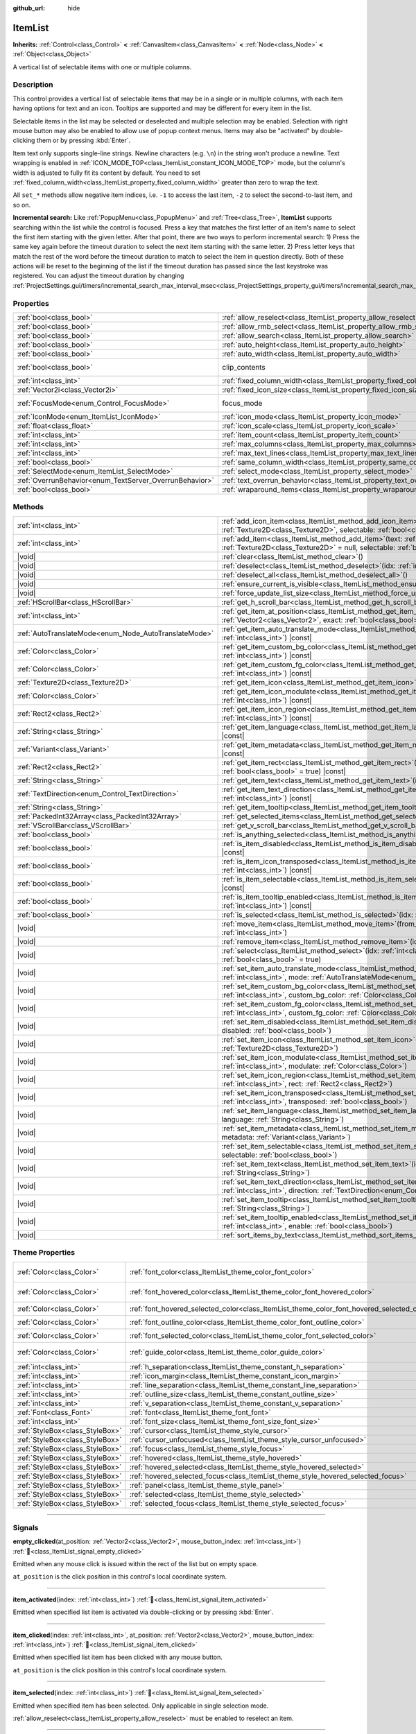 :github_url: hide

.. DO NOT EDIT THIS FILE!!!
.. Generated automatically from Godot engine sources.
.. Generator: https://github.com/godotengine/godot/tree/master/doc/tools/make_rst.py.
.. XML source: https://github.com/godotengine/godot/tree/master/doc/classes/ItemList.xml.

.. _class_ItemList:

ItemList
========

**Inherits:** :ref:`Control<class_Control>` **<** :ref:`CanvasItem<class_CanvasItem>` **<** :ref:`Node<class_Node>` **<** :ref:`Object<class_Object>`

A vertical list of selectable items with one or multiple columns.

.. rst-class:: classref-introduction-group

Description
-----------

This control provides a vertical list of selectable items that may be in a single or in multiple columns, with each item having options for text and an icon. Tooltips are supported and may be different for every item in the list.

Selectable items in the list may be selected or deselected and multiple selection may be enabled. Selection with right mouse button may also be enabled to allow use of popup context menus. Items may also be "activated" by double-clicking them or by pressing :kbd:`Enter`.

Item text only supports single-line strings. Newline characters (e.g. ``\n``) in the string won't produce a newline. Text wrapping is enabled in :ref:`ICON_MODE_TOP<class_ItemList_constant_ICON_MODE_TOP>` mode, but the column's width is adjusted to fully fit its content by default. You need to set :ref:`fixed_column_width<class_ItemList_property_fixed_column_width>` greater than zero to wrap the text.

All ``set_*`` methods allow negative item indices, i.e. ``-1`` to access the last item, ``-2`` to select the second-to-last item, and so on.

\ **Incremental search:** Like :ref:`PopupMenu<class_PopupMenu>` and :ref:`Tree<class_Tree>`, **ItemList** supports searching within the list while the control is focused. Press a key that matches the first letter of an item's name to select the first item starting with the given letter. After that point, there are two ways to perform incremental search: 1) Press the same key again before the timeout duration to select the next item starting with the same letter. 2) Press letter keys that match the rest of the word before the timeout duration to match to select the item in question directly. Both of these actions will be reset to the beginning of the list if the timeout duration has passed since the last keystroke was registered. You can adjust the timeout duration by changing :ref:`ProjectSettings.gui/timers/incremental_search_max_interval_msec<class_ProjectSettings_property_gui/timers/incremental_search_max_interval_msec>`.

.. rst-class:: classref-reftable-group

Properties
----------

.. table::
   :widths: auto

   +---------------------------------------------------------+-----------------------------------------------------------------------------+---------------------------------------------------------------------------+
   | :ref:`bool<class_bool>`                                 | :ref:`allow_reselect<class_ItemList_property_allow_reselect>`               | ``false``                                                                 |
   +---------------------------------------------------------+-----------------------------------------------------------------------------+---------------------------------------------------------------------------+
   | :ref:`bool<class_bool>`                                 | :ref:`allow_rmb_select<class_ItemList_property_allow_rmb_select>`           | ``false``                                                                 |
   +---------------------------------------------------------+-----------------------------------------------------------------------------+---------------------------------------------------------------------------+
   | :ref:`bool<class_bool>`                                 | :ref:`allow_search<class_ItemList_property_allow_search>`                   | ``true``                                                                  |
   +---------------------------------------------------------+-----------------------------------------------------------------------------+---------------------------------------------------------------------------+
   | :ref:`bool<class_bool>`                                 | :ref:`auto_height<class_ItemList_property_auto_height>`                     | ``false``                                                                 |
   +---------------------------------------------------------+-----------------------------------------------------------------------------+---------------------------------------------------------------------------+
   | :ref:`bool<class_bool>`                                 | :ref:`auto_width<class_ItemList_property_auto_width>`                       | ``false``                                                                 |
   +---------------------------------------------------------+-----------------------------------------------------------------------------+---------------------------------------------------------------------------+
   | :ref:`bool<class_bool>`                                 | clip_contents                                                               | ``true`` (overrides :ref:`Control<class_Control_property_clip_contents>`) |
   +---------------------------------------------------------+-----------------------------------------------------------------------------+---------------------------------------------------------------------------+
   | :ref:`int<class_int>`                                   | :ref:`fixed_column_width<class_ItemList_property_fixed_column_width>`       | ``0``                                                                     |
   +---------------------------------------------------------+-----------------------------------------------------------------------------+---------------------------------------------------------------------------+
   | :ref:`Vector2i<class_Vector2i>`                         | :ref:`fixed_icon_size<class_ItemList_property_fixed_icon_size>`             | ``Vector2i(0, 0)``                                                        |
   +---------------------------------------------------------+-----------------------------------------------------------------------------+---------------------------------------------------------------------------+
   | :ref:`FocusMode<enum_Control_FocusMode>`                | focus_mode                                                                  | ``2`` (overrides :ref:`Control<class_Control_property_focus_mode>`)       |
   +---------------------------------------------------------+-----------------------------------------------------------------------------+---------------------------------------------------------------------------+
   | :ref:`IconMode<enum_ItemList_IconMode>`                 | :ref:`icon_mode<class_ItemList_property_icon_mode>`                         | ``1``                                                                     |
   +---------------------------------------------------------+-----------------------------------------------------------------------------+---------------------------------------------------------------------------+
   | :ref:`float<class_float>`                               | :ref:`icon_scale<class_ItemList_property_icon_scale>`                       | ``1.0``                                                                   |
   +---------------------------------------------------------+-----------------------------------------------------------------------------+---------------------------------------------------------------------------+
   | :ref:`int<class_int>`                                   | :ref:`item_count<class_ItemList_property_item_count>`                       | ``0``                                                                     |
   +---------------------------------------------------------+-----------------------------------------------------------------------------+---------------------------------------------------------------------------+
   | :ref:`int<class_int>`                                   | :ref:`max_columns<class_ItemList_property_max_columns>`                     | ``1``                                                                     |
   +---------------------------------------------------------+-----------------------------------------------------------------------------+---------------------------------------------------------------------------+
   | :ref:`int<class_int>`                                   | :ref:`max_text_lines<class_ItemList_property_max_text_lines>`               | ``1``                                                                     |
   +---------------------------------------------------------+-----------------------------------------------------------------------------+---------------------------------------------------------------------------+
   | :ref:`bool<class_bool>`                                 | :ref:`same_column_width<class_ItemList_property_same_column_width>`         | ``false``                                                                 |
   +---------------------------------------------------------+-----------------------------------------------------------------------------+---------------------------------------------------------------------------+
   | :ref:`SelectMode<enum_ItemList_SelectMode>`             | :ref:`select_mode<class_ItemList_property_select_mode>`                     | ``0``                                                                     |
   +---------------------------------------------------------+-----------------------------------------------------------------------------+---------------------------------------------------------------------------+
   | :ref:`OverrunBehavior<enum_TextServer_OverrunBehavior>` | :ref:`text_overrun_behavior<class_ItemList_property_text_overrun_behavior>` | ``3``                                                                     |
   +---------------------------------------------------------+-----------------------------------------------------------------------------+---------------------------------------------------------------------------+
   | :ref:`bool<class_bool>`                                 | :ref:`wraparound_items<class_ItemList_property_wraparound_items>`           | ``true``                                                                  |
   +---------------------------------------------------------+-----------------------------------------------------------------------------+---------------------------------------------------------------------------+

.. rst-class:: classref-reftable-group

Methods
-------

.. table::
   :widths: auto

   +-------------------------------------------------------+------------------------------------------------------------------------------------------------------------------------------------------------------------------------------------------+
   | :ref:`int<class_int>`                                 | :ref:`add_icon_item<class_ItemList_method_add_icon_item>`\ (\ icon\: :ref:`Texture2D<class_Texture2D>`, selectable\: :ref:`bool<class_bool>` = true\ )                                   |
   +-------------------------------------------------------+------------------------------------------------------------------------------------------------------------------------------------------------------------------------------------------+
   | :ref:`int<class_int>`                                 | :ref:`add_item<class_ItemList_method_add_item>`\ (\ text\: :ref:`String<class_String>`, icon\: :ref:`Texture2D<class_Texture2D>` = null, selectable\: :ref:`bool<class_bool>` = true\ )  |
   +-------------------------------------------------------+------------------------------------------------------------------------------------------------------------------------------------------------------------------------------------------+
   | |void|                                                | :ref:`clear<class_ItemList_method_clear>`\ (\ )                                                                                                                                          |
   +-------------------------------------------------------+------------------------------------------------------------------------------------------------------------------------------------------------------------------------------------------+
   | |void|                                                | :ref:`deselect<class_ItemList_method_deselect>`\ (\ idx\: :ref:`int<class_int>`\ )                                                                                                       |
   +-------------------------------------------------------+------------------------------------------------------------------------------------------------------------------------------------------------------------------------------------------+
   | |void|                                                | :ref:`deselect_all<class_ItemList_method_deselect_all>`\ (\ )                                                                                                                            |
   +-------------------------------------------------------+------------------------------------------------------------------------------------------------------------------------------------------------------------------------------------------+
   | |void|                                                | :ref:`ensure_current_is_visible<class_ItemList_method_ensure_current_is_visible>`\ (\ )                                                                                                  |
   +-------------------------------------------------------+------------------------------------------------------------------------------------------------------------------------------------------------------------------------------------------+
   | |void|                                                | :ref:`force_update_list_size<class_ItemList_method_force_update_list_size>`\ (\ )                                                                                                        |
   +-------------------------------------------------------+------------------------------------------------------------------------------------------------------------------------------------------------------------------------------------------+
   | :ref:`HScrollBar<class_HScrollBar>`                   | :ref:`get_h_scroll_bar<class_ItemList_method_get_h_scroll_bar>`\ (\ )                                                                                                                    |
   +-------------------------------------------------------+------------------------------------------------------------------------------------------------------------------------------------------------------------------------------------------+
   | :ref:`int<class_int>`                                 | :ref:`get_item_at_position<class_ItemList_method_get_item_at_position>`\ (\ position\: :ref:`Vector2<class_Vector2>`, exact\: :ref:`bool<class_bool>` = false\ ) |const|                 |
   +-------------------------------------------------------+------------------------------------------------------------------------------------------------------------------------------------------------------------------------------------------+
   | :ref:`AutoTranslateMode<enum_Node_AutoTranslateMode>` | :ref:`get_item_auto_translate_mode<class_ItemList_method_get_item_auto_translate_mode>`\ (\ idx\: :ref:`int<class_int>`\ ) |const|                                                       |
   +-------------------------------------------------------+------------------------------------------------------------------------------------------------------------------------------------------------------------------------------------------+
   | :ref:`Color<class_Color>`                             | :ref:`get_item_custom_bg_color<class_ItemList_method_get_item_custom_bg_color>`\ (\ idx\: :ref:`int<class_int>`\ ) |const|                                                               |
   +-------------------------------------------------------+------------------------------------------------------------------------------------------------------------------------------------------------------------------------------------------+
   | :ref:`Color<class_Color>`                             | :ref:`get_item_custom_fg_color<class_ItemList_method_get_item_custom_fg_color>`\ (\ idx\: :ref:`int<class_int>`\ ) |const|                                                               |
   +-------------------------------------------------------+------------------------------------------------------------------------------------------------------------------------------------------------------------------------------------------+
   | :ref:`Texture2D<class_Texture2D>`                     | :ref:`get_item_icon<class_ItemList_method_get_item_icon>`\ (\ idx\: :ref:`int<class_int>`\ ) |const|                                                                                     |
   +-------------------------------------------------------+------------------------------------------------------------------------------------------------------------------------------------------------------------------------------------------+
   | :ref:`Color<class_Color>`                             | :ref:`get_item_icon_modulate<class_ItemList_method_get_item_icon_modulate>`\ (\ idx\: :ref:`int<class_int>`\ ) |const|                                                                   |
   +-------------------------------------------------------+------------------------------------------------------------------------------------------------------------------------------------------------------------------------------------------+
   | :ref:`Rect2<class_Rect2>`                             | :ref:`get_item_icon_region<class_ItemList_method_get_item_icon_region>`\ (\ idx\: :ref:`int<class_int>`\ ) |const|                                                                       |
   +-------------------------------------------------------+------------------------------------------------------------------------------------------------------------------------------------------------------------------------------------------+
   | :ref:`String<class_String>`                           | :ref:`get_item_language<class_ItemList_method_get_item_language>`\ (\ idx\: :ref:`int<class_int>`\ ) |const|                                                                             |
   +-------------------------------------------------------+------------------------------------------------------------------------------------------------------------------------------------------------------------------------------------------+
   | :ref:`Variant<class_Variant>`                         | :ref:`get_item_metadata<class_ItemList_method_get_item_metadata>`\ (\ idx\: :ref:`int<class_int>`\ ) |const|                                                                             |
   +-------------------------------------------------------+------------------------------------------------------------------------------------------------------------------------------------------------------------------------------------------+
   | :ref:`Rect2<class_Rect2>`                             | :ref:`get_item_rect<class_ItemList_method_get_item_rect>`\ (\ idx\: :ref:`int<class_int>`, expand\: :ref:`bool<class_bool>` = true\ ) |const|                                            |
   +-------------------------------------------------------+------------------------------------------------------------------------------------------------------------------------------------------------------------------------------------------+
   | :ref:`String<class_String>`                           | :ref:`get_item_text<class_ItemList_method_get_item_text>`\ (\ idx\: :ref:`int<class_int>`\ ) |const|                                                                                     |
   +-------------------------------------------------------+------------------------------------------------------------------------------------------------------------------------------------------------------------------------------------------+
   | :ref:`TextDirection<enum_Control_TextDirection>`      | :ref:`get_item_text_direction<class_ItemList_method_get_item_text_direction>`\ (\ idx\: :ref:`int<class_int>`\ ) |const|                                                                 |
   +-------------------------------------------------------+------------------------------------------------------------------------------------------------------------------------------------------------------------------------------------------+
   | :ref:`String<class_String>`                           | :ref:`get_item_tooltip<class_ItemList_method_get_item_tooltip>`\ (\ idx\: :ref:`int<class_int>`\ ) |const|                                                                               |
   +-------------------------------------------------------+------------------------------------------------------------------------------------------------------------------------------------------------------------------------------------------+
   | :ref:`PackedInt32Array<class_PackedInt32Array>`       | :ref:`get_selected_items<class_ItemList_method_get_selected_items>`\ (\ )                                                                                                                |
   +-------------------------------------------------------+------------------------------------------------------------------------------------------------------------------------------------------------------------------------------------------+
   | :ref:`VScrollBar<class_VScrollBar>`                   | :ref:`get_v_scroll_bar<class_ItemList_method_get_v_scroll_bar>`\ (\ )                                                                                                                    |
   +-------------------------------------------------------+------------------------------------------------------------------------------------------------------------------------------------------------------------------------------------------+
   | :ref:`bool<class_bool>`                               | :ref:`is_anything_selected<class_ItemList_method_is_anything_selected>`\ (\ )                                                                                                            |
   +-------------------------------------------------------+------------------------------------------------------------------------------------------------------------------------------------------------------------------------------------------+
   | :ref:`bool<class_bool>`                               | :ref:`is_item_disabled<class_ItemList_method_is_item_disabled>`\ (\ idx\: :ref:`int<class_int>`\ ) |const|                                                                               |
   +-------------------------------------------------------+------------------------------------------------------------------------------------------------------------------------------------------------------------------------------------------+
   | :ref:`bool<class_bool>`                               | :ref:`is_item_icon_transposed<class_ItemList_method_is_item_icon_transposed>`\ (\ idx\: :ref:`int<class_int>`\ ) |const|                                                                 |
   +-------------------------------------------------------+------------------------------------------------------------------------------------------------------------------------------------------------------------------------------------------+
   | :ref:`bool<class_bool>`                               | :ref:`is_item_selectable<class_ItemList_method_is_item_selectable>`\ (\ idx\: :ref:`int<class_int>`\ ) |const|                                                                           |
   +-------------------------------------------------------+------------------------------------------------------------------------------------------------------------------------------------------------------------------------------------------+
   | :ref:`bool<class_bool>`                               | :ref:`is_item_tooltip_enabled<class_ItemList_method_is_item_tooltip_enabled>`\ (\ idx\: :ref:`int<class_int>`\ ) |const|                                                                 |
   +-------------------------------------------------------+------------------------------------------------------------------------------------------------------------------------------------------------------------------------------------------+
   | :ref:`bool<class_bool>`                               | :ref:`is_selected<class_ItemList_method_is_selected>`\ (\ idx\: :ref:`int<class_int>`\ ) |const|                                                                                         |
   +-------------------------------------------------------+------------------------------------------------------------------------------------------------------------------------------------------------------------------------------------------+
   | |void|                                                | :ref:`move_item<class_ItemList_method_move_item>`\ (\ from_idx\: :ref:`int<class_int>`, to_idx\: :ref:`int<class_int>`\ )                                                                |
   +-------------------------------------------------------+------------------------------------------------------------------------------------------------------------------------------------------------------------------------------------------+
   | |void|                                                | :ref:`remove_item<class_ItemList_method_remove_item>`\ (\ idx\: :ref:`int<class_int>`\ )                                                                                                 |
   +-------------------------------------------------------+------------------------------------------------------------------------------------------------------------------------------------------------------------------------------------------+
   | |void|                                                | :ref:`select<class_ItemList_method_select>`\ (\ idx\: :ref:`int<class_int>`, single\: :ref:`bool<class_bool>` = true\ )                                                                  |
   +-------------------------------------------------------+------------------------------------------------------------------------------------------------------------------------------------------------------------------------------------------+
   | |void|                                                | :ref:`set_item_auto_translate_mode<class_ItemList_method_set_item_auto_translate_mode>`\ (\ idx\: :ref:`int<class_int>`, mode\: :ref:`AutoTranslateMode<enum_Node_AutoTranslateMode>`\ ) |
   +-------------------------------------------------------+------------------------------------------------------------------------------------------------------------------------------------------------------------------------------------------+
   | |void|                                                | :ref:`set_item_custom_bg_color<class_ItemList_method_set_item_custom_bg_color>`\ (\ idx\: :ref:`int<class_int>`, custom_bg_color\: :ref:`Color<class_Color>`\ )                          |
   +-------------------------------------------------------+------------------------------------------------------------------------------------------------------------------------------------------------------------------------------------------+
   | |void|                                                | :ref:`set_item_custom_fg_color<class_ItemList_method_set_item_custom_fg_color>`\ (\ idx\: :ref:`int<class_int>`, custom_fg_color\: :ref:`Color<class_Color>`\ )                          |
   +-------------------------------------------------------+------------------------------------------------------------------------------------------------------------------------------------------------------------------------------------------+
   | |void|                                                | :ref:`set_item_disabled<class_ItemList_method_set_item_disabled>`\ (\ idx\: :ref:`int<class_int>`, disabled\: :ref:`bool<class_bool>`\ )                                                 |
   +-------------------------------------------------------+------------------------------------------------------------------------------------------------------------------------------------------------------------------------------------------+
   | |void|                                                | :ref:`set_item_icon<class_ItemList_method_set_item_icon>`\ (\ idx\: :ref:`int<class_int>`, icon\: :ref:`Texture2D<class_Texture2D>`\ )                                                   |
   +-------------------------------------------------------+------------------------------------------------------------------------------------------------------------------------------------------------------------------------------------------+
   | |void|                                                | :ref:`set_item_icon_modulate<class_ItemList_method_set_item_icon_modulate>`\ (\ idx\: :ref:`int<class_int>`, modulate\: :ref:`Color<class_Color>`\ )                                     |
   +-------------------------------------------------------+------------------------------------------------------------------------------------------------------------------------------------------------------------------------------------------+
   | |void|                                                | :ref:`set_item_icon_region<class_ItemList_method_set_item_icon_region>`\ (\ idx\: :ref:`int<class_int>`, rect\: :ref:`Rect2<class_Rect2>`\ )                                             |
   +-------------------------------------------------------+------------------------------------------------------------------------------------------------------------------------------------------------------------------------------------------+
   | |void|                                                | :ref:`set_item_icon_transposed<class_ItemList_method_set_item_icon_transposed>`\ (\ idx\: :ref:`int<class_int>`, transposed\: :ref:`bool<class_bool>`\ )                                 |
   +-------------------------------------------------------+------------------------------------------------------------------------------------------------------------------------------------------------------------------------------------------+
   | |void|                                                | :ref:`set_item_language<class_ItemList_method_set_item_language>`\ (\ idx\: :ref:`int<class_int>`, language\: :ref:`String<class_String>`\ )                                             |
   +-------------------------------------------------------+------------------------------------------------------------------------------------------------------------------------------------------------------------------------------------------+
   | |void|                                                | :ref:`set_item_metadata<class_ItemList_method_set_item_metadata>`\ (\ idx\: :ref:`int<class_int>`, metadata\: :ref:`Variant<class_Variant>`\ )                                           |
   +-------------------------------------------------------+------------------------------------------------------------------------------------------------------------------------------------------------------------------------------------------+
   | |void|                                                | :ref:`set_item_selectable<class_ItemList_method_set_item_selectable>`\ (\ idx\: :ref:`int<class_int>`, selectable\: :ref:`bool<class_bool>`\ )                                           |
   +-------------------------------------------------------+------------------------------------------------------------------------------------------------------------------------------------------------------------------------------------------+
   | |void|                                                | :ref:`set_item_text<class_ItemList_method_set_item_text>`\ (\ idx\: :ref:`int<class_int>`, text\: :ref:`String<class_String>`\ )                                                         |
   +-------------------------------------------------------+------------------------------------------------------------------------------------------------------------------------------------------------------------------------------------------+
   | |void|                                                | :ref:`set_item_text_direction<class_ItemList_method_set_item_text_direction>`\ (\ idx\: :ref:`int<class_int>`, direction\: :ref:`TextDirection<enum_Control_TextDirection>`\ )           |
   +-------------------------------------------------------+------------------------------------------------------------------------------------------------------------------------------------------------------------------------------------------+
   | |void|                                                | :ref:`set_item_tooltip<class_ItemList_method_set_item_tooltip>`\ (\ idx\: :ref:`int<class_int>`, tooltip\: :ref:`String<class_String>`\ )                                                |
   +-------------------------------------------------------+------------------------------------------------------------------------------------------------------------------------------------------------------------------------------------------+
   | |void|                                                | :ref:`set_item_tooltip_enabled<class_ItemList_method_set_item_tooltip_enabled>`\ (\ idx\: :ref:`int<class_int>`, enable\: :ref:`bool<class_bool>`\ )                                     |
   +-------------------------------------------------------+------------------------------------------------------------------------------------------------------------------------------------------------------------------------------------------+
   | |void|                                                | :ref:`sort_items_by_text<class_ItemList_method_sort_items_by_text>`\ (\ )                                                                                                                |
   +-------------------------------------------------------+------------------------------------------------------------------------------------------------------------------------------------------------------------------------------------------+

.. rst-class:: classref-reftable-group

Theme Properties
----------------

.. table::
   :widths: auto

   +---------------------------------+--------------------------------------------------------------------------------------------+--------------------------------+
   | :ref:`Color<class_Color>`       | :ref:`font_color<class_ItemList_theme_color_font_color>`                                   | ``Color(0.65, 0.65, 0.65, 1)`` |
   +---------------------------------+--------------------------------------------------------------------------------------------+--------------------------------+
   | :ref:`Color<class_Color>`       | :ref:`font_hovered_color<class_ItemList_theme_color_font_hovered_color>`                   | ``Color(0.95, 0.95, 0.95, 1)`` |
   +---------------------------------+--------------------------------------------------------------------------------------------+--------------------------------+
   | :ref:`Color<class_Color>`       | :ref:`font_hovered_selected_color<class_ItemList_theme_color_font_hovered_selected_color>` | ``Color(1, 1, 1, 1)``          |
   +---------------------------------+--------------------------------------------------------------------------------------------+--------------------------------+
   | :ref:`Color<class_Color>`       | :ref:`font_outline_color<class_ItemList_theme_color_font_outline_color>`                   | ``Color(0, 0, 0, 1)``          |
   +---------------------------------+--------------------------------------------------------------------------------------------+--------------------------------+
   | :ref:`Color<class_Color>`       | :ref:`font_selected_color<class_ItemList_theme_color_font_selected_color>`                 | ``Color(1, 1, 1, 1)``          |
   +---------------------------------+--------------------------------------------------------------------------------------------+--------------------------------+
   | :ref:`Color<class_Color>`       | :ref:`guide_color<class_ItemList_theme_color_guide_color>`                                 | ``Color(0.7, 0.7, 0.7, 0.25)`` |
   +---------------------------------+--------------------------------------------------------------------------------------------+--------------------------------+
   | :ref:`int<class_int>`           | :ref:`h_separation<class_ItemList_theme_constant_h_separation>`                            | ``4``                          |
   +---------------------------------+--------------------------------------------------------------------------------------------+--------------------------------+
   | :ref:`int<class_int>`           | :ref:`icon_margin<class_ItemList_theme_constant_icon_margin>`                              | ``4``                          |
   +---------------------------------+--------------------------------------------------------------------------------------------+--------------------------------+
   | :ref:`int<class_int>`           | :ref:`line_separation<class_ItemList_theme_constant_line_separation>`                      | ``2``                          |
   +---------------------------------+--------------------------------------------------------------------------------------------+--------------------------------+
   | :ref:`int<class_int>`           | :ref:`outline_size<class_ItemList_theme_constant_outline_size>`                            | ``0``                          |
   +---------------------------------+--------------------------------------------------------------------------------------------+--------------------------------+
   | :ref:`int<class_int>`           | :ref:`v_separation<class_ItemList_theme_constant_v_separation>`                            | ``4``                          |
   +---------------------------------+--------------------------------------------------------------------------------------------+--------------------------------+
   | :ref:`Font<class_Font>`         | :ref:`font<class_ItemList_theme_font_font>`                                                |                                |
   +---------------------------------+--------------------------------------------------------------------------------------------+--------------------------------+
   | :ref:`int<class_int>`           | :ref:`font_size<class_ItemList_theme_font_size_font_size>`                                 |                                |
   +---------------------------------+--------------------------------------------------------------------------------------------+--------------------------------+
   | :ref:`StyleBox<class_StyleBox>` | :ref:`cursor<class_ItemList_theme_style_cursor>`                                           |                                |
   +---------------------------------+--------------------------------------------------------------------------------------------+--------------------------------+
   | :ref:`StyleBox<class_StyleBox>` | :ref:`cursor_unfocused<class_ItemList_theme_style_cursor_unfocused>`                       |                                |
   +---------------------------------+--------------------------------------------------------------------------------------------+--------------------------------+
   | :ref:`StyleBox<class_StyleBox>` | :ref:`focus<class_ItemList_theme_style_focus>`                                             |                                |
   +---------------------------------+--------------------------------------------------------------------------------------------+--------------------------------+
   | :ref:`StyleBox<class_StyleBox>` | :ref:`hovered<class_ItemList_theme_style_hovered>`                                         |                                |
   +---------------------------------+--------------------------------------------------------------------------------------------+--------------------------------+
   | :ref:`StyleBox<class_StyleBox>` | :ref:`hovered_selected<class_ItemList_theme_style_hovered_selected>`                       |                                |
   +---------------------------------+--------------------------------------------------------------------------------------------+--------------------------------+
   | :ref:`StyleBox<class_StyleBox>` | :ref:`hovered_selected_focus<class_ItemList_theme_style_hovered_selected_focus>`           |                                |
   +---------------------------------+--------------------------------------------------------------------------------------------+--------------------------------+
   | :ref:`StyleBox<class_StyleBox>` | :ref:`panel<class_ItemList_theme_style_panel>`                                             |                                |
   +---------------------------------+--------------------------------------------------------------------------------------------+--------------------------------+
   | :ref:`StyleBox<class_StyleBox>` | :ref:`selected<class_ItemList_theme_style_selected>`                                       |                                |
   +---------------------------------+--------------------------------------------------------------------------------------------+--------------------------------+
   | :ref:`StyleBox<class_StyleBox>` | :ref:`selected_focus<class_ItemList_theme_style_selected_focus>`                           |                                |
   +---------------------------------+--------------------------------------------------------------------------------------------+--------------------------------+

.. rst-class:: classref-section-separator

----

.. rst-class:: classref-descriptions-group

Signals
-------

.. _class_ItemList_signal_empty_clicked:

.. rst-class:: classref-signal

**empty_clicked**\ (\ at_position\: :ref:`Vector2<class_Vector2>`, mouse_button_index\: :ref:`int<class_int>`\ ) :ref:`🔗<class_ItemList_signal_empty_clicked>`

Emitted when any mouse click is issued within the rect of the list but on empty space.

\ ``at_position`` is the click position in this control's local coordinate system.

.. rst-class:: classref-item-separator

----

.. _class_ItemList_signal_item_activated:

.. rst-class:: classref-signal

**item_activated**\ (\ index\: :ref:`int<class_int>`\ ) :ref:`🔗<class_ItemList_signal_item_activated>`

Emitted when specified list item is activated via double-clicking or by pressing :kbd:`Enter`.

.. rst-class:: classref-item-separator

----

.. _class_ItemList_signal_item_clicked:

.. rst-class:: classref-signal

**item_clicked**\ (\ index\: :ref:`int<class_int>`, at_position\: :ref:`Vector2<class_Vector2>`, mouse_button_index\: :ref:`int<class_int>`\ ) :ref:`🔗<class_ItemList_signal_item_clicked>`

Emitted when specified list item has been clicked with any mouse button.

\ ``at_position`` is the click position in this control's local coordinate system.

.. rst-class:: classref-item-separator

----

.. _class_ItemList_signal_item_selected:

.. rst-class:: classref-signal

**item_selected**\ (\ index\: :ref:`int<class_int>`\ ) :ref:`🔗<class_ItemList_signal_item_selected>`

Emitted when specified item has been selected. Only applicable in single selection mode.

\ :ref:`allow_reselect<class_ItemList_property_allow_reselect>` must be enabled to reselect an item.

.. rst-class:: classref-item-separator

----

.. _class_ItemList_signal_multi_selected:

.. rst-class:: classref-signal

**multi_selected**\ (\ index\: :ref:`int<class_int>`, selected\: :ref:`bool<class_bool>`\ ) :ref:`🔗<class_ItemList_signal_multi_selected>`

Emitted when a multiple selection is altered on a list allowing multiple selection.

.. rst-class:: classref-section-separator

----

.. rst-class:: classref-descriptions-group

Enumerations
------------

.. _enum_ItemList_IconMode:

.. rst-class:: classref-enumeration

enum **IconMode**: :ref:`🔗<enum_ItemList_IconMode>`

.. _class_ItemList_constant_ICON_MODE_TOP:

.. rst-class:: classref-enumeration-constant

:ref:`IconMode<enum_ItemList_IconMode>` **ICON_MODE_TOP** = ``0``

Icon is drawn above the text.

.. _class_ItemList_constant_ICON_MODE_LEFT:

.. rst-class:: classref-enumeration-constant

:ref:`IconMode<enum_ItemList_IconMode>` **ICON_MODE_LEFT** = ``1``

Icon is drawn to the left of the text.

.. rst-class:: classref-item-separator

----

.. _enum_ItemList_SelectMode:

.. rst-class:: classref-enumeration

enum **SelectMode**: :ref:`🔗<enum_ItemList_SelectMode>`

.. _class_ItemList_constant_SELECT_SINGLE:

.. rst-class:: classref-enumeration-constant

:ref:`SelectMode<enum_ItemList_SelectMode>` **SELECT_SINGLE** = ``0``

Only allow selecting a single item.

.. _class_ItemList_constant_SELECT_MULTI:

.. rst-class:: classref-enumeration-constant

:ref:`SelectMode<enum_ItemList_SelectMode>` **SELECT_MULTI** = ``1``

Allows selecting multiple items by holding :kbd:`Ctrl` or :kbd:`Shift`.

.. _class_ItemList_constant_SELECT_TOGGLE:

.. rst-class:: classref-enumeration-constant

:ref:`SelectMode<enum_ItemList_SelectMode>` **SELECT_TOGGLE** = ``2``

Allows selecting multiple items by toggling them on and off.

.. rst-class:: classref-section-separator

----

.. rst-class:: classref-descriptions-group

Property Descriptions
---------------------

.. _class_ItemList_property_allow_reselect:

.. rst-class:: classref-property

:ref:`bool<class_bool>` **allow_reselect** = ``false`` :ref:`🔗<class_ItemList_property_allow_reselect>`

.. rst-class:: classref-property-setget

- |void| **set_allow_reselect**\ (\ value\: :ref:`bool<class_bool>`\ )
- :ref:`bool<class_bool>` **get_allow_reselect**\ (\ )

If ``true``, the currently selected item can be selected again.

.. rst-class:: classref-item-separator

----

.. _class_ItemList_property_allow_rmb_select:

.. rst-class:: classref-property

:ref:`bool<class_bool>` **allow_rmb_select** = ``false`` :ref:`🔗<class_ItemList_property_allow_rmb_select>`

.. rst-class:: classref-property-setget

- |void| **set_allow_rmb_select**\ (\ value\: :ref:`bool<class_bool>`\ )
- :ref:`bool<class_bool>` **get_allow_rmb_select**\ (\ )

If ``true``, right mouse button click can select items.

.. rst-class:: classref-item-separator

----

.. _class_ItemList_property_allow_search:

.. rst-class:: classref-property

:ref:`bool<class_bool>` **allow_search** = ``true`` :ref:`🔗<class_ItemList_property_allow_search>`

.. rst-class:: classref-property-setget

- |void| **set_allow_search**\ (\ value\: :ref:`bool<class_bool>`\ )
- :ref:`bool<class_bool>` **get_allow_search**\ (\ )

If ``true``, allows navigating the **ItemList** with letter keys through incremental search.

.. rst-class:: classref-item-separator

----

.. _class_ItemList_property_auto_height:

.. rst-class:: classref-property

:ref:`bool<class_bool>` **auto_height** = ``false`` :ref:`🔗<class_ItemList_property_auto_height>`

.. rst-class:: classref-property-setget

- |void| **set_auto_height**\ (\ value\: :ref:`bool<class_bool>`\ )
- :ref:`bool<class_bool>` **has_auto_height**\ (\ )

If ``true``, the control will automatically resize the height to fit its content.

.. rst-class:: classref-item-separator

----

.. _class_ItemList_property_auto_width:

.. rst-class:: classref-property

:ref:`bool<class_bool>` **auto_width** = ``false`` :ref:`🔗<class_ItemList_property_auto_width>`

.. rst-class:: classref-property-setget

- |void| **set_auto_width**\ (\ value\: :ref:`bool<class_bool>`\ )
- :ref:`bool<class_bool>` **has_auto_width**\ (\ )

If ``true``, the control will automatically resize the width to fit its content.

.. rst-class:: classref-item-separator

----

.. _class_ItemList_property_fixed_column_width:

.. rst-class:: classref-property

:ref:`int<class_int>` **fixed_column_width** = ``0`` :ref:`🔗<class_ItemList_property_fixed_column_width>`

.. rst-class:: classref-property-setget

- |void| **set_fixed_column_width**\ (\ value\: :ref:`int<class_int>`\ )
- :ref:`int<class_int>` **get_fixed_column_width**\ (\ )

The width all columns will be adjusted to.

A value of zero disables the adjustment, each item will have a width equal to the width of its content and the columns will have an uneven width.

.. rst-class:: classref-item-separator

----

.. _class_ItemList_property_fixed_icon_size:

.. rst-class:: classref-property

:ref:`Vector2i<class_Vector2i>` **fixed_icon_size** = ``Vector2i(0, 0)`` :ref:`🔗<class_ItemList_property_fixed_icon_size>`

.. rst-class:: classref-property-setget

- |void| **set_fixed_icon_size**\ (\ value\: :ref:`Vector2i<class_Vector2i>`\ )
- :ref:`Vector2i<class_Vector2i>` **get_fixed_icon_size**\ (\ )

The size all icons will be adjusted to.

If either X or Y component is not greater than zero, icon size won't be affected.

.. rst-class:: classref-item-separator

----

.. _class_ItemList_property_icon_mode:

.. rst-class:: classref-property

:ref:`IconMode<enum_ItemList_IconMode>` **icon_mode** = ``1`` :ref:`🔗<class_ItemList_property_icon_mode>`

.. rst-class:: classref-property-setget

- |void| **set_icon_mode**\ (\ value\: :ref:`IconMode<enum_ItemList_IconMode>`\ )
- :ref:`IconMode<enum_ItemList_IconMode>` **get_icon_mode**\ (\ )

The icon position, whether above or to the left of the text. See the :ref:`IconMode<enum_ItemList_IconMode>` constants.

.. rst-class:: classref-item-separator

----

.. _class_ItemList_property_icon_scale:

.. rst-class:: classref-property

:ref:`float<class_float>` **icon_scale** = ``1.0`` :ref:`🔗<class_ItemList_property_icon_scale>`

.. rst-class:: classref-property-setget

- |void| **set_icon_scale**\ (\ value\: :ref:`float<class_float>`\ )
- :ref:`float<class_float>` **get_icon_scale**\ (\ )

The scale of icon applied after :ref:`fixed_icon_size<class_ItemList_property_fixed_icon_size>` and transposing takes effect.

.. rst-class:: classref-item-separator

----

.. _class_ItemList_property_item_count:

.. rst-class:: classref-property

:ref:`int<class_int>` **item_count** = ``0`` :ref:`🔗<class_ItemList_property_item_count>`

.. rst-class:: classref-property-setget

- |void| **set_item_count**\ (\ value\: :ref:`int<class_int>`\ )
- :ref:`int<class_int>` **get_item_count**\ (\ )

The number of items currently in the list.

.. rst-class:: classref-item-separator

----

.. _class_ItemList_property_max_columns:

.. rst-class:: classref-property

:ref:`int<class_int>` **max_columns** = ``1`` :ref:`🔗<class_ItemList_property_max_columns>`

.. rst-class:: classref-property-setget

- |void| **set_max_columns**\ (\ value\: :ref:`int<class_int>`\ )
- :ref:`int<class_int>` **get_max_columns**\ (\ )

Maximum columns the list will have.

If greater than zero, the content will be split among the specified columns.

A value of zero means unlimited columns, i.e. all items will be put in the same row.

.. rst-class:: classref-item-separator

----

.. _class_ItemList_property_max_text_lines:

.. rst-class:: classref-property

:ref:`int<class_int>` **max_text_lines** = ``1`` :ref:`🔗<class_ItemList_property_max_text_lines>`

.. rst-class:: classref-property-setget

- |void| **set_max_text_lines**\ (\ value\: :ref:`int<class_int>`\ )
- :ref:`int<class_int>` **get_max_text_lines**\ (\ )

Maximum lines of text allowed in each item. Space will be reserved even when there is not enough lines of text to display.

\ **Note:** This property takes effect only when :ref:`icon_mode<class_ItemList_property_icon_mode>` is :ref:`ICON_MODE_TOP<class_ItemList_constant_ICON_MODE_TOP>`. To make the text wrap, :ref:`fixed_column_width<class_ItemList_property_fixed_column_width>` should be greater than zero.

.. rst-class:: classref-item-separator

----

.. _class_ItemList_property_same_column_width:

.. rst-class:: classref-property

:ref:`bool<class_bool>` **same_column_width** = ``false`` :ref:`🔗<class_ItemList_property_same_column_width>`

.. rst-class:: classref-property-setget

- |void| **set_same_column_width**\ (\ value\: :ref:`bool<class_bool>`\ )
- :ref:`bool<class_bool>` **is_same_column_width**\ (\ )

Whether all columns will have the same width.

If ``true``, the width is equal to the largest column width of all columns.

.. rst-class:: classref-item-separator

----

.. _class_ItemList_property_select_mode:

.. rst-class:: classref-property

:ref:`SelectMode<enum_ItemList_SelectMode>` **select_mode** = ``0`` :ref:`🔗<class_ItemList_property_select_mode>`

.. rst-class:: classref-property-setget

- |void| **set_select_mode**\ (\ value\: :ref:`SelectMode<enum_ItemList_SelectMode>`\ )
- :ref:`SelectMode<enum_ItemList_SelectMode>` **get_select_mode**\ (\ )

Allows single or multiple item selection. See the :ref:`SelectMode<enum_ItemList_SelectMode>` constants.

.. rst-class:: classref-item-separator

----

.. _class_ItemList_property_text_overrun_behavior:

.. rst-class:: classref-property

:ref:`OverrunBehavior<enum_TextServer_OverrunBehavior>` **text_overrun_behavior** = ``3`` :ref:`🔗<class_ItemList_property_text_overrun_behavior>`

.. rst-class:: classref-property-setget

- |void| **set_text_overrun_behavior**\ (\ value\: :ref:`OverrunBehavior<enum_TextServer_OverrunBehavior>`\ )
- :ref:`OverrunBehavior<enum_TextServer_OverrunBehavior>` **get_text_overrun_behavior**\ (\ )

The clipping behavior when the text exceeds an item's bounding rectangle.

.. rst-class:: classref-item-separator

----

.. _class_ItemList_property_wraparound_items:

.. rst-class:: classref-property

:ref:`bool<class_bool>` **wraparound_items** = ``true`` :ref:`🔗<class_ItemList_property_wraparound_items>`

.. rst-class:: classref-property-setget

- |void| **set_wraparound_items**\ (\ value\: :ref:`bool<class_bool>`\ )
- :ref:`bool<class_bool>` **has_wraparound_items**\ (\ )

If ``true``, the control will automatically move items into a new row to fit its content. See also :ref:`HFlowContainer<class_HFlowContainer>` for this behavior.

If ``false``, the control will add a horizontal scrollbar to make all items visible.

.. rst-class:: classref-section-separator

----

.. rst-class:: classref-descriptions-group

Method Descriptions
-------------------

.. _class_ItemList_method_add_icon_item:

.. rst-class:: classref-method

:ref:`int<class_int>` **add_icon_item**\ (\ icon\: :ref:`Texture2D<class_Texture2D>`, selectable\: :ref:`bool<class_bool>` = true\ ) :ref:`🔗<class_ItemList_method_add_icon_item>`

Adds an item to the item list with no text, only an icon. Returns the index of an added item.

.. rst-class:: classref-item-separator

----

.. _class_ItemList_method_add_item:

.. rst-class:: classref-method

:ref:`int<class_int>` **add_item**\ (\ text\: :ref:`String<class_String>`, icon\: :ref:`Texture2D<class_Texture2D>` = null, selectable\: :ref:`bool<class_bool>` = true\ ) :ref:`🔗<class_ItemList_method_add_item>`

Adds an item to the item list with specified text. Returns the index of an added item.

Specify an ``icon``, or use ``null`` as the ``icon`` for a list item with no icon.

If ``selectable`` is ``true``, the list item will be selectable.

.. rst-class:: classref-item-separator

----

.. _class_ItemList_method_clear:

.. rst-class:: classref-method

|void| **clear**\ (\ ) :ref:`🔗<class_ItemList_method_clear>`

Removes all items from the list.

.. rst-class:: classref-item-separator

----

.. _class_ItemList_method_deselect:

.. rst-class:: classref-method

|void| **deselect**\ (\ idx\: :ref:`int<class_int>`\ ) :ref:`🔗<class_ItemList_method_deselect>`

Ensures the item associated with the specified index is not selected.

.. rst-class:: classref-item-separator

----

.. _class_ItemList_method_deselect_all:

.. rst-class:: classref-method

|void| **deselect_all**\ (\ ) :ref:`🔗<class_ItemList_method_deselect_all>`

Ensures there are no items selected.

.. rst-class:: classref-item-separator

----

.. _class_ItemList_method_ensure_current_is_visible:

.. rst-class:: classref-method

|void| **ensure_current_is_visible**\ (\ ) :ref:`🔗<class_ItemList_method_ensure_current_is_visible>`

Ensure current selection is visible, adjusting the scroll position as necessary.

.. rst-class:: classref-item-separator

----

.. _class_ItemList_method_force_update_list_size:

.. rst-class:: classref-method

|void| **force_update_list_size**\ (\ ) :ref:`🔗<class_ItemList_method_force_update_list_size>`

Forces an update to the list size based on its items. This happens automatically whenever size of the items, or other relevant settings like :ref:`auto_height<class_ItemList_property_auto_height>`, change. The method can be used to trigger the update ahead of next drawing pass.

.. rst-class:: classref-item-separator

----

.. _class_ItemList_method_get_h_scroll_bar:

.. rst-class:: classref-method

:ref:`HScrollBar<class_HScrollBar>` **get_h_scroll_bar**\ (\ ) :ref:`🔗<class_ItemList_method_get_h_scroll_bar>`

Returns the horizontal scrollbar.

\ **Warning:** This is a required internal node, removing and freeing it may cause a crash. If you wish to hide it or any of its children, use their :ref:`CanvasItem.visible<class_CanvasItem_property_visible>` property.

.. rst-class:: classref-item-separator

----

.. _class_ItemList_method_get_item_at_position:

.. rst-class:: classref-method

:ref:`int<class_int>` **get_item_at_position**\ (\ position\: :ref:`Vector2<class_Vector2>`, exact\: :ref:`bool<class_bool>` = false\ ) |const| :ref:`🔗<class_ItemList_method_get_item_at_position>`

Returns the item index at the given ``position``.

When there is no item at that point, -1 will be returned if ``exact`` is ``true``, and the closest item index will be returned otherwise.

\ **Note:** The returned value is unreliable if called right after modifying the **ItemList**, before it redraws in the next frame.

.. rst-class:: classref-item-separator

----

.. _class_ItemList_method_get_item_auto_translate_mode:

.. rst-class:: classref-method

:ref:`AutoTranslateMode<enum_Node_AutoTranslateMode>` **get_item_auto_translate_mode**\ (\ idx\: :ref:`int<class_int>`\ ) |const| :ref:`🔗<class_ItemList_method_get_item_auto_translate_mode>`

Returns item's auto translate mode.

.. rst-class:: classref-item-separator

----

.. _class_ItemList_method_get_item_custom_bg_color:

.. rst-class:: classref-method

:ref:`Color<class_Color>` **get_item_custom_bg_color**\ (\ idx\: :ref:`int<class_int>`\ ) |const| :ref:`🔗<class_ItemList_method_get_item_custom_bg_color>`

Returns the custom background color of the item specified by ``idx`` index.

.. rst-class:: classref-item-separator

----

.. _class_ItemList_method_get_item_custom_fg_color:

.. rst-class:: classref-method

:ref:`Color<class_Color>` **get_item_custom_fg_color**\ (\ idx\: :ref:`int<class_int>`\ ) |const| :ref:`🔗<class_ItemList_method_get_item_custom_fg_color>`

Returns the custom foreground color of the item specified by ``idx`` index.

.. rst-class:: classref-item-separator

----

.. _class_ItemList_method_get_item_icon:

.. rst-class:: classref-method

:ref:`Texture2D<class_Texture2D>` **get_item_icon**\ (\ idx\: :ref:`int<class_int>`\ ) |const| :ref:`🔗<class_ItemList_method_get_item_icon>`

Returns the icon associated with the specified index.

.. rst-class:: classref-item-separator

----

.. _class_ItemList_method_get_item_icon_modulate:

.. rst-class:: classref-method

:ref:`Color<class_Color>` **get_item_icon_modulate**\ (\ idx\: :ref:`int<class_int>`\ ) |const| :ref:`🔗<class_ItemList_method_get_item_icon_modulate>`

Returns a :ref:`Color<class_Color>` modulating item's icon at the specified index.

.. rst-class:: classref-item-separator

----

.. _class_ItemList_method_get_item_icon_region:

.. rst-class:: classref-method

:ref:`Rect2<class_Rect2>` **get_item_icon_region**\ (\ idx\: :ref:`int<class_int>`\ ) |const| :ref:`🔗<class_ItemList_method_get_item_icon_region>`

Returns the region of item's icon used. The whole icon will be used if the region has no area.

.. rst-class:: classref-item-separator

----

.. _class_ItemList_method_get_item_language:

.. rst-class:: classref-method

:ref:`String<class_String>` **get_item_language**\ (\ idx\: :ref:`int<class_int>`\ ) |const| :ref:`🔗<class_ItemList_method_get_item_language>`

Returns item's text language code.

.. rst-class:: classref-item-separator

----

.. _class_ItemList_method_get_item_metadata:

.. rst-class:: classref-method

:ref:`Variant<class_Variant>` **get_item_metadata**\ (\ idx\: :ref:`int<class_int>`\ ) |const| :ref:`🔗<class_ItemList_method_get_item_metadata>`

Returns the metadata value of the specified index.

.. rst-class:: classref-item-separator

----

.. _class_ItemList_method_get_item_rect:

.. rst-class:: classref-method

:ref:`Rect2<class_Rect2>` **get_item_rect**\ (\ idx\: :ref:`int<class_int>`, expand\: :ref:`bool<class_bool>` = true\ ) |const| :ref:`🔗<class_ItemList_method_get_item_rect>`

Returns the position and size of the item with the specified index, in the coordinate system of the **ItemList** node. If ``expand`` is ``true`` the last column expands to fill the rest of the row.

\ **Note:** The returned value is unreliable if called right after modifying the **ItemList**, before it redraws in the next frame.

.. rst-class:: classref-item-separator

----

.. _class_ItemList_method_get_item_text:

.. rst-class:: classref-method

:ref:`String<class_String>` **get_item_text**\ (\ idx\: :ref:`int<class_int>`\ ) |const| :ref:`🔗<class_ItemList_method_get_item_text>`

Returns the text associated with the specified index.

.. rst-class:: classref-item-separator

----

.. _class_ItemList_method_get_item_text_direction:

.. rst-class:: classref-method

:ref:`TextDirection<enum_Control_TextDirection>` **get_item_text_direction**\ (\ idx\: :ref:`int<class_int>`\ ) |const| :ref:`🔗<class_ItemList_method_get_item_text_direction>`

Returns item's text base writing direction.

.. rst-class:: classref-item-separator

----

.. _class_ItemList_method_get_item_tooltip:

.. rst-class:: classref-method

:ref:`String<class_String>` **get_item_tooltip**\ (\ idx\: :ref:`int<class_int>`\ ) |const| :ref:`🔗<class_ItemList_method_get_item_tooltip>`

Returns the tooltip hint associated with the specified index.

.. rst-class:: classref-item-separator

----

.. _class_ItemList_method_get_selected_items:

.. rst-class:: classref-method

:ref:`PackedInt32Array<class_PackedInt32Array>` **get_selected_items**\ (\ ) :ref:`🔗<class_ItemList_method_get_selected_items>`

Returns an array with the indexes of the selected items.

.. rst-class:: classref-item-separator

----

.. _class_ItemList_method_get_v_scroll_bar:

.. rst-class:: classref-method

:ref:`VScrollBar<class_VScrollBar>` **get_v_scroll_bar**\ (\ ) :ref:`🔗<class_ItemList_method_get_v_scroll_bar>`

Returns the vertical scrollbar.

\ **Warning:** This is a required internal node, removing and freeing it may cause a crash. If you wish to hide it or any of its children, use their :ref:`CanvasItem.visible<class_CanvasItem_property_visible>` property.

.. rst-class:: classref-item-separator

----

.. _class_ItemList_method_is_anything_selected:

.. rst-class:: classref-method

:ref:`bool<class_bool>` **is_anything_selected**\ (\ ) :ref:`🔗<class_ItemList_method_is_anything_selected>`

Returns ``true`` if one or more items are selected.

.. rst-class:: classref-item-separator

----

.. _class_ItemList_method_is_item_disabled:

.. rst-class:: classref-method

:ref:`bool<class_bool>` **is_item_disabled**\ (\ idx\: :ref:`int<class_int>`\ ) |const| :ref:`🔗<class_ItemList_method_is_item_disabled>`

Returns ``true`` if the item at the specified index is disabled.

.. rst-class:: classref-item-separator

----

.. _class_ItemList_method_is_item_icon_transposed:

.. rst-class:: classref-method

:ref:`bool<class_bool>` **is_item_icon_transposed**\ (\ idx\: :ref:`int<class_int>`\ ) |const| :ref:`🔗<class_ItemList_method_is_item_icon_transposed>`

Returns ``true`` if the item icon will be drawn transposed, i.e. the X and Y axes are swapped.

.. rst-class:: classref-item-separator

----

.. _class_ItemList_method_is_item_selectable:

.. rst-class:: classref-method

:ref:`bool<class_bool>` **is_item_selectable**\ (\ idx\: :ref:`int<class_int>`\ ) |const| :ref:`🔗<class_ItemList_method_is_item_selectable>`

Returns ``true`` if the item at the specified index is selectable.

.. rst-class:: classref-item-separator

----

.. _class_ItemList_method_is_item_tooltip_enabled:

.. rst-class:: classref-method

:ref:`bool<class_bool>` **is_item_tooltip_enabled**\ (\ idx\: :ref:`int<class_int>`\ ) |const| :ref:`🔗<class_ItemList_method_is_item_tooltip_enabled>`

Returns ``true`` if the tooltip is enabled for specified item index.

.. rst-class:: classref-item-separator

----

.. _class_ItemList_method_is_selected:

.. rst-class:: classref-method

:ref:`bool<class_bool>` **is_selected**\ (\ idx\: :ref:`int<class_int>`\ ) |const| :ref:`🔗<class_ItemList_method_is_selected>`

Returns ``true`` if the item at the specified index is currently selected.

.. rst-class:: classref-item-separator

----

.. _class_ItemList_method_move_item:

.. rst-class:: classref-method

|void| **move_item**\ (\ from_idx\: :ref:`int<class_int>`, to_idx\: :ref:`int<class_int>`\ ) :ref:`🔗<class_ItemList_method_move_item>`

Moves item from index ``from_idx`` to ``to_idx``.

.. rst-class:: classref-item-separator

----

.. _class_ItemList_method_remove_item:

.. rst-class:: classref-method

|void| **remove_item**\ (\ idx\: :ref:`int<class_int>`\ ) :ref:`🔗<class_ItemList_method_remove_item>`

Removes the item specified by ``idx`` index from the list.

.. rst-class:: classref-item-separator

----

.. _class_ItemList_method_select:

.. rst-class:: classref-method

|void| **select**\ (\ idx\: :ref:`int<class_int>`, single\: :ref:`bool<class_bool>` = true\ ) :ref:`🔗<class_ItemList_method_select>`

Select the item at the specified index.

\ **Note:** This method does not trigger the item selection signal.

.. rst-class:: classref-item-separator

----

.. _class_ItemList_method_set_item_auto_translate_mode:

.. rst-class:: classref-method

|void| **set_item_auto_translate_mode**\ (\ idx\: :ref:`int<class_int>`, mode\: :ref:`AutoTranslateMode<enum_Node_AutoTranslateMode>`\ ) :ref:`🔗<class_ItemList_method_set_item_auto_translate_mode>`

Sets the auto translate mode of the item associated with the specified index.

Items use :ref:`Node.AUTO_TRANSLATE_MODE_INHERIT<class_Node_constant_AUTO_TRANSLATE_MODE_INHERIT>` by default, which uses the same auto translate mode as the **ItemList** itself.

.. rst-class:: classref-item-separator

----

.. _class_ItemList_method_set_item_custom_bg_color:

.. rst-class:: classref-method

|void| **set_item_custom_bg_color**\ (\ idx\: :ref:`int<class_int>`, custom_bg_color\: :ref:`Color<class_Color>`\ ) :ref:`🔗<class_ItemList_method_set_item_custom_bg_color>`

Sets the background color of the item specified by ``idx`` index to the specified :ref:`Color<class_Color>`.

.. rst-class:: classref-item-separator

----

.. _class_ItemList_method_set_item_custom_fg_color:

.. rst-class:: classref-method

|void| **set_item_custom_fg_color**\ (\ idx\: :ref:`int<class_int>`, custom_fg_color\: :ref:`Color<class_Color>`\ ) :ref:`🔗<class_ItemList_method_set_item_custom_fg_color>`

Sets the foreground color of the item specified by ``idx`` index to the specified :ref:`Color<class_Color>`.

.. rst-class:: classref-item-separator

----

.. _class_ItemList_method_set_item_disabled:

.. rst-class:: classref-method

|void| **set_item_disabled**\ (\ idx\: :ref:`int<class_int>`, disabled\: :ref:`bool<class_bool>`\ ) :ref:`🔗<class_ItemList_method_set_item_disabled>`

Disables (or enables) the item at the specified index.

Disabled items cannot be selected and do not trigger activation signals (when double-clicking or pressing :kbd:`Enter`).

.. rst-class:: classref-item-separator

----

.. _class_ItemList_method_set_item_icon:

.. rst-class:: classref-method

|void| **set_item_icon**\ (\ idx\: :ref:`int<class_int>`, icon\: :ref:`Texture2D<class_Texture2D>`\ ) :ref:`🔗<class_ItemList_method_set_item_icon>`

Sets (or replaces) the icon's :ref:`Texture2D<class_Texture2D>` associated with the specified index.

.. rst-class:: classref-item-separator

----

.. _class_ItemList_method_set_item_icon_modulate:

.. rst-class:: classref-method

|void| **set_item_icon_modulate**\ (\ idx\: :ref:`int<class_int>`, modulate\: :ref:`Color<class_Color>`\ ) :ref:`🔗<class_ItemList_method_set_item_icon_modulate>`

Sets a modulating :ref:`Color<class_Color>` of the item associated with the specified index.

.. rst-class:: classref-item-separator

----

.. _class_ItemList_method_set_item_icon_region:

.. rst-class:: classref-method

|void| **set_item_icon_region**\ (\ idx\: :ref:`int<class_int>`, rect\: :ref:`Rect2<class_Rect2>`\ ) :ref:`🔗<class_ItemList_method_set_item_icon_region>`

Sets the region of item's icon used. The whole icon will be used if the region has no area.

.. rst-class:: classref-item-separator

----

.. _class_ItemList_method_set_item_icon_transposed:

.. rst-class:: classref-method

|void| **set_item_icon_transposed**\ (\ idx\: :ref:`int<class_int>`, transposed\: :ref:`bool<class_bool>`\ ) :ref:`🔗<class_ItemList_method_set_item_icon_transposed>`

Sets whether the item icon will be drawn transposed.

.. rst-class:: classref-item-separator

----

.. _class_ItemList_method_set_item_language:

.. rst-class:: classref-method

|void| **set_item_language**\ (\ idx\: :ref:`int<class_int>`, language\: :ref:`String<class_String>`\ ) :ref:`🔗<class_ItemList_method_set_item_language>`

Sets language code of item's text used for line-breaking and text shaping algorithms, if left empty current locale is used instead.

.. rst-class:: classref-item-separator

----

.. _class_ItemList_method_set_item_metadata:

.. rst-class:: classref-method

|void| **set_item_metadata**\ (\ idx\: :ref:`int<class_int>`, metadata\: :ref:`Variant<class_Variant>`\ ) :ref:`🔗<class_ItemList_method_set_item_metadata>`

Sets a value (of any type) to be stored with the item associated with the specified index.

.. rst-class:: classref-item-separator

----

.. _class_ItemList_method_set_item_selectable:

.. rst-class:: classref-method

|void| **set_item_selectable**\ (\ idx\: :ref:`int<class_int>`, selectable\: :ref:`bool<class_bool>`\ ) :ref:`🔗<class_ItemList_method_set_item_selectable>`

Allows or disallows selection of the item associated with the specified index.

.. rst-class:: classref-item-separator

----

.. _class_ItemList_method_set_item_text:

.. rst-class:: classref-method

|void| **set_item_text**\ (\ idx\: :ref:`int<class_int>`, text\: :ref:`String<class_String>`\ ) :ref:`🔗<class_ItemList_method_set_item_text>`

Sets text of the item associated with the specified index.

.. rst-class:: classref-item-separator

----

.. _class_ItemList_method_set_item_text_direction:

.. rst-class:: classref-method

|void| **set_item_text_direction**\ (\ idx\: :ref:`int<class_int>`, direction\: :ref:`TextDirection<enum_Control_TextDirection>`\ ) :ref:`🔗<class_ItemList_method_set_item_text_direction>`

Sets item's text base writing direction.

.. rst-class:: classref-item-separator

----

.. _class_ItemList_method_set_item_tooltip:

.. rst-class:: classref-method

|void| **set_item_tooltip**\ (\ idx\: :ref:`int<class_int>`, tooltip\: :ref:`String<class_String>`\ ) :ref:`🔗<class_ItemList_method_set_item_tooltip>`

Sets the tooltip hint for the item associated with the specified index.

.. rst-class:: classref-item-separator

----

.. _class_ItemList_method_set_item_tooltip_enabled:

.. rst-class:: classref-method

|void| **set_item_tooltip_enabled**\ (\ idx\: :ref:`int<class_int>`, enable\: :ref:`bool<class_bool>`\ ) :ref:`🔗<class_ItemList_method_set_item_tooltip_enabled>`

Sets whether the tooltip hint is enabled for specified item index.

.. rst-class:: classref-item-separator

----

.. _class_ItemList_method_sort_items_by_text:

.. rst-class:: classref-method

|void| **sort_items_by_text**\ (\ ) :ref:`🔗<class_ItemList_method_sort_items_by_text>`

Sorts items in the list by their text.

.. rst-class:: classref-section-separator

----

.. rst-class:: classref-descriptions-group

Theme Property Descriptions
---------------------------

.. _class_ItemList_theme_color_font_color:

.. rst-class:: classref-themeproperty

:ref:`Color<class_Color>` **font_color** = ``Color(0.65, 0.65, 0.65, 1)`` :ref:`🔗<class_ItemList_theme_color_font_color>`

Default text :ref:`Color<class_Color>` of the item.

.. rst-class:: classref-item-separator

----

.. _class_ItemList_theme_color_font_hovered_color:

.. rst-class:: classref-themeproperty

:ref:`Color<class_Color>` **font_hovered_color** = ``Color(0.95, 0.95, 0.95, 1)`` :ref:`🔗<class_ItemList_theme_color_font_hovered_color>`

Text :ref:`Color<class_Color>` used when the item is hovered and not selected yet.

.. rst-class:: classref-item-separator

----

.. _class_ItemList_theme_color_font_hovered_selected_color:

.. rst-class:: classref-themeproperty

:ref:`Color<class_Color>` **font_hovered_selected_color** = ``Color(1, 1, 1, 1)`` :ref:`🔗<class_ItemList_theme_color_font_hovered_selected_color>`

Text :ref:`Color<class_Color>` used when the item is hovered and selected.

.. rst-class:: classref-item-separator

----

.. _class_ItemList_theme_color_font_outline_color:

.. rst-class:: classref-themeproperty

:ref:`Color<class_Color>` **font_outline_color** = ``Color(0, 0, 0, 1)`` :ref:`🔗<class_ItemList_theme_color_font_outline_color>`

The tint of text outline of the item.

.. rst-class:: classref-item-separator

----

.. _class_ItemList_theme_color_font_selected_color:

.. rst-class:: classref-themeproperty

:ref:`Color<class_Color>` **font_selected_color** = ``Color(1, 1, 1, 1)`` :ref:`🔗<class_ItemList_theme_color_font_selected_color>`

Text :ref:`Color<class_Color>` used when the item is selected, but not hovered.

.. rst-class:: classref-item-separator

----

.. _class_ItemList_theme_color_guide_color:

.. rst-class:: classref-themeproperty

:ref:`Color<class_Color>` **guide_color** = ``Color(0.7, 0.7, 0.7, 0.25)`` :ref:`🔗<class_ItemList_theme_color_guide_color>`

:ref:`Color<class_Color>` of the guideline. The guideline is a line drawn between each row of items.

.. rst-class:: classref-item-separator

----

.. _class_ItemList_theme_constant_h_separation:

.. rst-class:: classref-themeproperty

:ref:`int<class_int>` **h_separation** = ``4`` :ref:`🔗<class_ItemList_theme_constant_h_separation>`

The horizontal spacing between items.

.. rst-class:: classref-item-separator

----

.. _class_ItemList_theme_constant_icon_margin:

.. rst-class:: classref-themeproperty

:ref:`int<class_int>` **icon_margin** = ``4`` :ref:`🔗<class_ItemList_theme_constant_icon_margin>`

The spacing between item's icon and text.

.. rst-class:: classref-item-separator

----

.. _class_ItemList_theme_constant_line_separation:

.. rst-class:: classref-themeproperty

:ref:`int<class_int>` **line_separation** = ``2`` :ref:`🔗<class_ItemList_theme_constant_line_separation>`

The vertical spacing between each line of text.

.. rst-class:: classref-item-separator

----

.. _class_ItemList_theme_constant_outline_size:

.. rst-class:: classref-themeproperty

:ref:`int<class_int>` **outline_size** = ``0`` :ref:`🔗<class_ItemList_theme_constant_outline_size>`

The size of the item text outline.

\ **Note:** If using a font with :ref:`FontFile.multichannel_signed_distance_field<class_FontFile_property_multichannel_signed_distance_field>` enabled, its :ref:`FontFile.msdf_pixel_range<class_FontFile_property_msdf_pixel_range>` must be set to at least *twice* the value of :ref:`outline_size<class_ItemList_theme_constant_outline_size>` for outline rendering to look correct. Otherwise, the outline may appear to be cut off earlier than intended.

.. rst-class:: classref-item-separator

----

.. _class_ItemList_theme_constant_v_separation:

.. rst-class:: classref-themeproperty

:ref:`int<class_int>` **v_separation** = ``4`` :ref:`🔗<class_ItemList_theme_constant_v_separation>`

The vertical spacing between items.

.. rst-class:: classref-item-separator

----

.. _class_ItemList_theme_font_font:

.. rst-class:: classref-themeproperty

:ref:`Font<class_Font>` **font** :ref:`🔗<class_ItemList_theme_font_font>`

:ref:`Font<class_Font>` of the item's text.

.. rst-class:: classref-item-separator

----

.. _class_ItemList_theme_font_size_font_size:

.. rst-class:: classref-themeproperty

:ref:`int<class_int>` **font_size** :ref:`🔗<class_ItemList_theme_font_size_font_size>`

Font size of the item's text.

.. rst-class:: classref-item-separator

----

.. _class_ItemList_theme_style_cursor:

.. rst-class:: classref-themeproperty

:ref:`StyleBox<class_StyleBox>` **cursor** :ref:`🔗<class_ItemList_theme_style_cursor>`

:ref:`StyleBox<class_StyleBox>` used for the cursor, when the **ItemList** is being focused.

.. rst-class:: classref-item-separator

----

.. _class_ItemList_theme_style_cursor_unfocused:

.. rst-class:: classref-themeproperty

:ref:`StyleBox<class_StyleBox>` **cursor_unfocused** :ref:`🔗<class_ItemList_theme_style_cursor_unfocused>`

:ref:`StyleBox<class_StyleBox>` used for the cursor, when the **ItemList** is not being focused.

.. rst-class:: classref-item-separator

----

.. _class_ItemList_theme_style_focus:

.. rst-class:: classref-themeproperty

:ref:`StyleBox<class_StyleBox>` **focus** :ref:`🔗<class_ItemList_theme_style_focus>`

The focused style for the **ItemList**, drawn on top of the background, but below everything else.

.. rst-class:: classref-item-separator

----

.. _class_ItemList_theme_style_hovered:

.. rst-class:: classref-themeproperty

:ref:`StyleBox<class_StyleBox>` **hovered** :ref:`🔗<class_ItemList_theme_style_hovered>`

:ref:`StyleBox<class_StyleBox>` for the hovered, but not selected items.

.. rst-class:: classref-item-separator

----

.. _class_ItemList_theme_style_hovered_selected:

.. rst-class:: classref-themeproperty

:ref:`StyleBox<class_StyleBox>` **hovered_selected** :ref:`🔗<class_ItemList_theme_style_hovered_selected>`

:ref:`StyleBox<class_StyleBox>` for the hovered and selected items, used when the **ItemList** is not being focused.

.. rst-class:: classref-item-separator

----

.. _class_ItemList_theme_style_hovered_selected_focus:

.. rst-class:: classref-themeproperty

:ref:`StyleBox<class_StyleBox>` **hovered_selected_focus** :ref:`🔗<class_ItemList_theme_style_hovered_selected_focus>`

:ref:`StyleBox<class_StyleBox>` for the hovered and selected items, used when the **ItemList** is being focused.

.. rst-class:: classref-item-separator

----

.. _class_ItemList_theme_style_panel:

.. rst-class:: classref-themeproperty

:ref:`StyleBox<class_StyleBox>` **panel** :ref:`🔗<class_ItemList_theme_style_panel>`

The background style for the **ItemList**.

.. rst-class:: classref-item-separator

----

.. _class_ItemList_theme_style_selected:

.. rst-class:: classref-themeproperty

:ref:`StyleBox<class_StyleBox>` **selected** :ref:`🔗<class_ItemList_theme_style_selected>`

:ref:`StyleBox<class_StyleBox>` for the selected items, used when the **ItemList** is not being focused.

.. rst-class:: classref-item-separator

----

.. _class_ItemList_theme_style_selected_focus:

.. rst-class:: classref-themeproperty

:ref:`StyleBox<class_StyleBox>` **selected_focus** :ref:`🔗<class_ItemList_theme_style_selected_focus>`

:ref:`StyleBox<class_StyleBox>` for the selected items, used when the **ItemList** is being focused.

.. |virtual| replace:: :abbr:`virtual (This method should typically be overridden by the user to have any effect.)`
.. |required| replace:: :abbr:`required (This method is required to be overridden when extending its base class.)`
.. |const| replace:: :abbr:`const (This method has no side effects. It doesn't modify any of the instance's member variables.)`
.. |vararg| replace:: :abbr:`vararg (This method accepts any number of arguments after the ones described here.)`
.. |constructor| replace:: :abbr:`constructor (This method is used to construct a type.)`
.. |static| replace:: :abbr:`static (This method doesn't need an instance to be called, so it can be called directly using the class name.)`
.. |operator| replace:: :abbr:`operator (This method describes a valid operator to use with this type as left-hand operand.)`
.. |bitfield| replace:: :abbr:`BitField (This value is an integer composed as a bitmask of the following flags.)`
.. |void| replace:: :abbr:`void (No return value.)`
